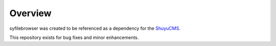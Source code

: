 
Overview
========

syfilebrowser was created to be referenced as a 
dependency for the `ShuyuCMS <http://shuyucms.com/>`_.

This repository exists for bug fixes and minor enhancements.
